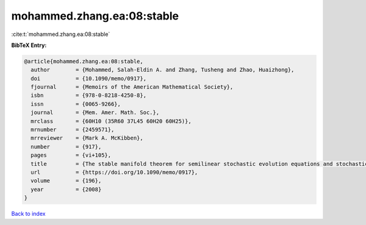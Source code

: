 mohammed.zhang.ea:08:stable
===========================

:cite:t:`mohammed.zhang.ea:08:stable`

**BibTeX Entry:**

.. code-block:: bibtex

   @article{mohammed.zhang.ea:08:stable,
     author        = {Mohammed, Salah-Eldin A. and Zhang, Tusheng and Zhao, Huaizhong},
     doi           = {10.1090/memo/0917},
     fjournal      = {Memoirs of the American Mathematical Society},
     isbn          = {978-0-8218-4250-8},
     issn          = {0065-9266},
     journal       = {Mem. Amer. Math. Soc.},
     mrclass       = {60H10 (35R60 37L45 60H20 60H25)},
     mrnumber      = {2459571},
     mrreviewer    = {Mark A. McKibben},
     number        = {917},
     pages         = {vi+105},
     title         = {The stable manifold theorem for semilinear stochastic evolution equations and stochastic partial differential equations},
     url           = {https://doi.org/10.1090/memo/0917},
     volume        = {196},
     year          = {2008}
   }

`Back to index <../By-Cite-Keys.html>`_
